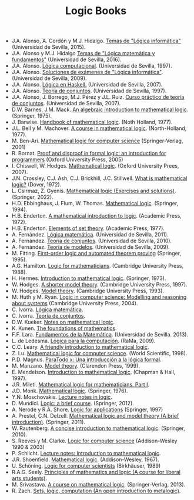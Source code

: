 #+TITLE: Logic Books

+ J.A. Alonso, A. Cordón y M.J. Hidalgo. [[https://www.cs.us.es/~jalonso/cursos/li/temas/temas-LI-2015-16.pdf][Temas de "Lógica informática"]] (Universidad de Sevilla, 2015).
+ J.A. Alonso y M.J. Hidalgo [[https://www.cs.us.es/~jalonso/cursos/lmf-16/temas/temas-LMF-2016-17.pdf][Temas de "Lógica matemática y fundamentos"]] (Universidad de Sevilla, 2016).
+ J.A. Alonso. [[https://www.cs.us.es/~jalonso/publicaciones/1996-slc.pdf][Lógica computacional]]. (Universidad de Sevilla, 1997).
+ J.A. Alonso. [[https://www.cs.us.es/~jalonso/cursos/li/temas/examenes-li.pdf][Soluciones de exámenes de "Lógica informática"]]. (Universidad de Sevilla, 2009).
+ J.A. Alonso. [[https://www.cs.us.es/~jalonso/publicaciones/2007-Logica_en_Haskell.pdf][Lógica en Haskell.]] (Universidad de Sevilla, 2007).
+ J.A. Alonso. [[https://www.cs.us.es/~jalonso/publicaciones/1997-98-TC-temas.pdf][Teoría de conjuntos]]. (Universidad de Sevilla, 1997).
+ J.A. Alonso, J. Borrego, M.J. Pérez y J.L. Ruiz. [[http://www.cs.us.es/~jalonso/publicaciones/2007-LibroTeoriaConjuntos.pdf][Curso práctico de teoría de conjuntos]]. (Universidad de Sevilla, 2007).
+ D.W. Barnes, J.M. Mack. [[https://bit.ly/3RkIPHW][An algebraic introduction to mathematical logic]]. (Springer, 1975).
+ J. Barwise. [[https://bit.ly/3RLefH4][Handbook of mathematical logic]]. (Noth Holland, 1977).
+ J.L. Bell y M. Machover. [[https://archive.org/details/courseinmathemat0000bell][A course in mathematical logic]]. (North-Holland, 1977).
+ M. Ben-Ari. [[http://bit.ly/qExwyZ][Mathematical logic for computer science]] (Springer-Verlag, 2001)
+ R. Bornat. [[http://bit.ly/oithic][Proof and disproof in formal logic: an introduction for programmers]] (Oxford University Press, 2005)
+ I. Chiswell, W. Hodges. [[https://bit.ly/3TIx9Ab][Mathematical logic]]. (Oxford University Prees, 2007).
+ J.N. Crossley, C.J. Ash, C.J. Brickhill, J.C. Stillwell. [[https://bit.ly/3eptlnz][What is mathematical logic?]] (Dover, 1972).
+ L. Csirmaz, Z. Gyenis. [[https://books.google.es/books?id=bZVkEAAAQBAJ&lpg=PP1&hl=es&pg=PP.1#v=onepage&q&f=false][Mathematical logic (Exercises and solutions)]]. (Springer, 2022).
+ H.D. Ebbinghaus, J. Flum, W. Thomas. [[https://bit.ly/3Rzhp0z][Mathematical logic]]. (Springer, 1994).
+ H.B. Enderton. [[https://bit.ly/3CTBgDK][A mathematical introduction to logic]]. (Academic Press, 1972).
+ H.B. Enderton. [[https://bit.ly/3cJNlR9][Elements of set theory]]. (Academic Press, 1977).
+ A. Fernández. [[https://www.cs.us.es/cursos/lm/apuntes-2012.pdf][Lógica matemática]]. (Universidad de Sevilla, 2011).
+ A. Fernández. [[https://www.cs.us.es/cursos/tconj-2007/notas-tc10.pdf][Teoría de conjuntos]]. (Universidad de Sevilla, 2010).
+ A. Fernández. [[https://www.cs.us.es/cursos/tmo-2007/notas-tm09.pdf][Teoría de modelos]]. (Universidad de Sevilla, 2009).
+ M. Fitting. [[http://bit.ly/mWrdXn][First-order logic and automated theorem proving]] (Springer,  1995).
+ A.G. Hamilton. [[https://bit.ly/3Ro0f6I][Logic for mathematicians]]. (Cambridge University Press, 1988).
+ H. Hermes. [[https://bit.ly/3wWynhx][Introduction to mathematical logic]]. (Springer, 1973).
+ W. Hodges. [[https://bit.ly/3KJGzHL][A shorter model theory]]. (Cambridge University Press, 1997).
+ W. Hodges. [[https://bit.ly/3QiraPE][Model theory]]. (Cambridge University Press, 1993).
+ M. Huth y M. Ryan. [[http://bit.ly/qU3iF6][Logic in computer science: Modelling and reasoning about systems]] (Cambridge University Press, 2004).
+ C. Ivorra. [[https://www.uv.es/ivorra/Libros/LM.pdf][Lógica matemática]].
+ C. Ivorra. [[https://www.uv.es/ivorra/Libros/TC.pdf][Teoría de conjuntos]].
+ D.W. Kueker. [[http://bit.ly/AE583w][Notes on mathematical logic]].
+ K. Kunen. [[https://www.math.wisc.edu/~miller/old/m771-10/kunen770.pdf][The foundations of mathematics]].
+ F.F. Lara. [[https://www.cs.us.es/cursos/fm-2013/fm.pdf][Fundamentos de la Matemática]]. (Universidad de Sevilla. 2013).
+ L. de Ledesma. [[http://www.ra-ma.es/libros/LOGICA-PARA-LA-COMPUTACION/3234/978-84-7897-938-7][Lógica para la computación]]. (RaMa, 2009).
+ C.C. Leary. [[https://openlibra.com/es/book/download/a-friendly-introduction-to-mathematical-logic][A friendly introduction to mathematical logic]].
+ Z. Lu. [[https://bit.ly/3cOINsP][Mathematical logic for computer science]]. (World Scientific, 1998).
+ P.D. Magnus. [[https://scholarsarchive.library.albany.edu/cgi/viewcontent.cgi?article=1003&context=cas_philosophy_scholar_books][ParaTodo x: Una introducción a la lógica formal]].
+ M. Manzano. [[https://bit.ly/3qbV8ug][Model theory]]. (Clarendon Press, 1999).
+ E. Mendelson. [[https://bit.ly/3TSNdjc][Introduction to mathematical logic]]. (Chapman & Hall, 1997).
+ J.R. Mileti. [[https://math.berkeley.edu/~antonio/math125A/mathlogicP1.pdf][Mathematical logic for mathematicians, Part I]].
+ J.D. Monk. [[https://bit.ly/3CZsJPO][Mathematical logic]]. (Springer, 1976).
+ Y.N. Moschovakis. [[https://www.math.ucla.edu/~ynm/lectures/lnl.pdf][Lecture notes in logic]].
+ D. Mundici. [[http://bit.ly/LjdscS ][Logic: a brief course]]. (Springer, 2012).
+ A. Nerode y R.A. Shore. [[http://bit.ly/pwSgWx][Logic for applications]] (Springer, 1997)
+ A. Prestel, C.N. Delzell. [[https://bit.ly/3Qh7QSX][Mathematical logic and model theory (A brief introduction)]]. (Springer, 2011).
+ W. Rautenberg. [[https://bit.ly/3q8l2PF][A concise introduction to mathematical logic]]. (Springer, 2010).
+ S. Reeves y M. Clarke. [[http://www.cs.waikato.ac.nz/~stever/LCS.pdf][Logic for computer science]] (Addison-Wesley 1990 & 2003)
+ P. Schlicht. [[https://philippschlicht.github.io/teaching/files/Lecture.pdf][Lecture notes: Introduction to mathematical logic]].
+ J.R. Shoenfield. [[http://bit.ly/32raFcJ][Mathematical logic]]. (Addison-Wesley, 1967).
+ U. Schöning. [[http://bit.ly/nxHSD5][Logic for computer scientists]] (Birkhäuser, 1989)
+ R.A.G. Seely. [[http://bit.ly/xPzfrP][Principles of mathematics and logic (A course for liberal arts students)]].
+ M. Srivastava. [[https://books.google.es/books?id=9XxDAAAAQBAJ&lpg=PP1&dq=A%20course%20in%20mathematical%20logic&hl=es&pg=PP1#v=onepage&q&f=false][A course on mathematical logic]]. (Springer-Verlag, 2013).
+ R. Zach. [[https://slc.openlogicproject.org/slc-screen.pdf][Sets, logic, computation (An open introduction to metalogic)]].
